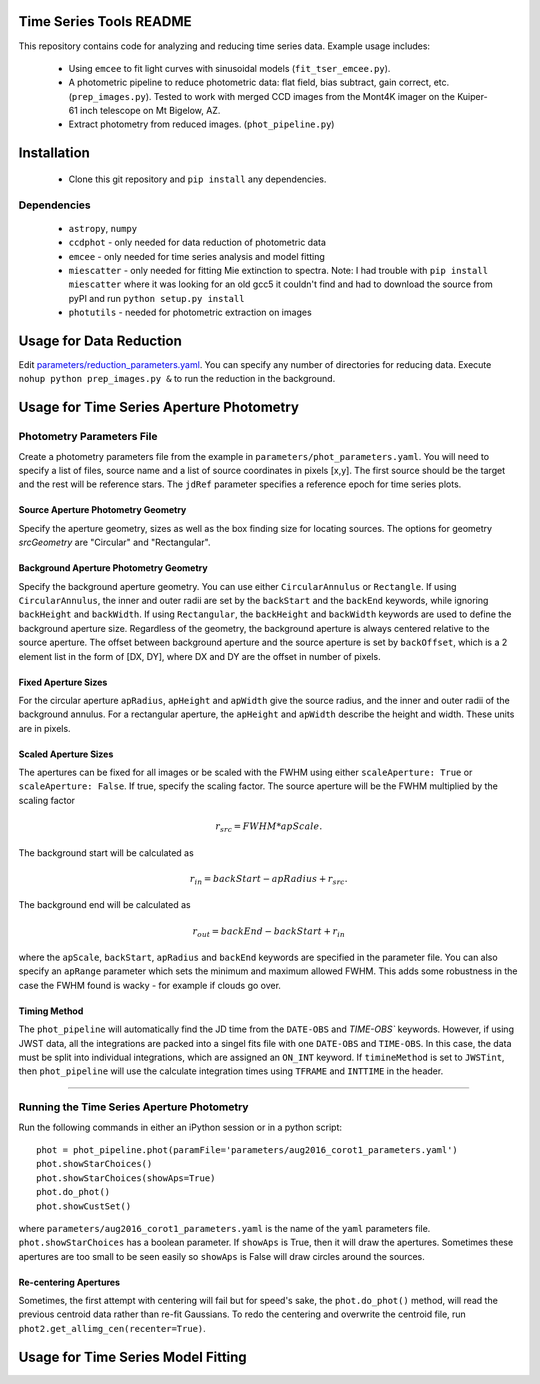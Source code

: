 Time Series Tools README
==========================================
This repository contains code for analyzing and reducing time series data.
Example usage includes:

 - Using ``emcee`` to fit light curves with sinusoidal models (``fit_tser_emcee.py``).
 - A photometric pipeline to reduce photometric data: flat field, bias subtract, gain correct, etc. (``prep_images.py``). Tested to work with merged CCD images from the Mont4K imager on the Kuiper-61 inch telescope on Mt Bigelow, AZ.
 - Extract photometry from reduced images. (``phot_pipeline.py``)

Installation
==========================================
 - Clone this git repository and ``pip install`` any dependencies.

Dependencies
----------------------------------
 - ``astropy``, ``numpy``
 - ``ccdphot`` - only needed for data reduction of photometric data
 - ``emcee`` - only needed for time series analysis and model fitting
 - ``miescatter`` - only needed for fitting Mie extinction to spectra. Note: I had trouble with ``pip install miescatter`` where it was looking for an old gcc5 it couldn't find and had to download the source from pyPI and run ``python setup.py install``
 - ``photutils`` - needed for photometric extraction on images

Usage for Data Reduction
==========================================
Edit `parameters/reduction_parameters.yaml <parameters/reduction_parameters.yaml>`_. You can specify any number of directories for reducing data.
Execute ``nohup python prep_images.py &`` to run the reduction in the background.

Usage for Time Series Aperture Photometry
==========================================

Photometry Parameters File
---------------------------
Create a photometry parameters file from the example in ``parameters/phot_parameters.yaml``.
You will need to specify a list of files, source name and a list of source coordinates in pixels [x,y].
The first source should be the target and the rest will be reference stars.
The ``jdRef`` parameter specifies a reference epoch for time series plots.

Source Aperture Photometry Geometry
~~~~~~~~~~~~~~~~~~~~~~~~~~~~~~~~~~~~

Specify the aperture geometry, sizes as well as the box finding size for locating sources. The options for geometry `srcGeometry` are "Circular" and "Rectangular".

Background Aperture Photometry Geometry
~~~~~~~~~~~~~~~~~~~~~~~~~~~~~~~~~~~~~~~~
Specify the background aperture geometry. You can use either ``CircularAnnulus`` or ``Rectangle``. If using ``CircularAnnulus``, the inner and outer radii are set by the ``backStart`` and the ``backEnd`` keywords, while ignoring ``backHeight`` and ``backWidth``. If using ``Rectangular``, the ``backHeight`` and ``backWidth`` keywords are used to define the background aperture size. Regardless of the geometry, the background aperture is always centered relative to the source aperture. The offset between background aperture and the source aperture is set by ``backOffset``, which is a 2 element list in the form of [DX, DY], where DX and DY are the offset in number of pixels.

Fixed Aperture Sizes
~~~~~~~~~~~~~~~~~~~~~~~
For the circular aperture ``apRadius``, ``apHeight`` and ``apWidth`` give the source radius, and the inner and outer radii of the background annulus. For a rectangular aperture, the ``apHeight`` and ``apWidth`` describe the height and width. These units are in pixels.


Scaled Aperture Sizes
~~~~~~~~~~~~~~~~~~~~~~
The apertures can be fixed for all images or be scaled with the FWHM using either ``scaleAperture: True`` or ``scaleAperture: False``. If true, specify the scaling factor. The source aperture will be the FWHM multiplied by the scaling factor 

.. math::

   r_src = FWHM * apScale.

The background start will be calculated as 

.. math::

   r_in = backStart - apRadius + r_src.
   
The background end will be calculated as

.. math::

   r_out = backEnd - backStart + r_in

where the ``apScale``, ``backStart``, ``apRadius`` and ``backEnd`` keywords are specified in the parameter file.
You can also specify an ``apRange`` parameter which sets the minimum and maximum allowed FWHM. This adds some robustness in the case the FWHM found is wacky - for example if clouds go over.


Timing Method
~~~~~~~~~~~~~~~~~~~~~~
The ``phot_pipeline`` will automatically find the JD time from the ``DATE-OBS`` and `TIME-OBS`` keywords. However, if using JWST data, all the integrations are packed into a singel fits file with one ``DATE-OBS`` and ``TIME-OBS``. In this case, the data must be split into individual integrations, which are assigned an ``ON_INT`` keyword. If ``timineMethod`` is set to ``JWSTint``, then ``phot_pipeline`` will use the calculate integration times using ``TFRAME`` and ``INTTIME`` in the header.

=====================


Running the Time Series Aperture Photometry
--------------------------------------------
Run the following commands in either an iPython session or in a python script:

::

   phot = phot_pipeline.phot(paramFile='parameters/aug2016_corot1_parameters.yaml')
   phot.showStarChoices()
   phot.showStarChoices(showAps=True)
   phot.do_phot()
   phot.showCustSet()

where ``parameters/aug2016_corot1_parameters.yaml`` is the name of the ``yaml`` parameters file. 
``phot.showStarChoices`` has a boolean parameter. If ``showAps`` is True, then it will draw the apertures. Sometimes these apertures are too small to be seen easily so ``showAps`` is False will draw circles around the sources.

Re-centering Apertures
~~~~~~~~~~~~~~~~~~~~~~~
Sometimes, the first attempt with centering will fail but for speed's sake, the ``phot.do_phot()`` method, will read the previous centroid data rather than re-fit Gaussians. To redo the centering and overwrite the centroid file, run ``phot2.get_allimg_cen(recenter=True)``.


Usage for Time Series Model Fitting
====================================